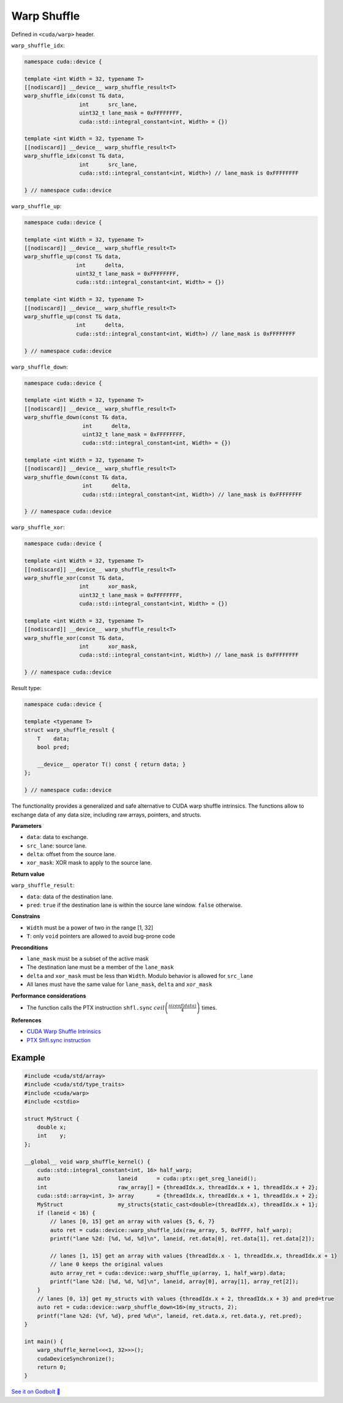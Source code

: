 .. _libcudacxx-extended-api-warp-warp-shuffle:

Warp Shuffle
============

Defined in ``<cuda/warp>`` header.

``warp_shuffle_idx``:

.. code:: cuda

    namespace cuda::device {

    template <int Width = 32, typename T>
    [[nodiscard]] __device__ warp_shuffle_result<T>
    warp_shuffle_idx(const T& data,
                     int      src_lane,
                     uint32_t lane_mask = 0xFFFFFFFF,
                     cuda::std::integral_constant<int, Width> = {})

    template <int Width = 32, typename T>
    [[nodiscard]] __device__ warp_shuffle_result<T>
    warp_shuffle_idx(const T& data,
                     int      src_lane,
                     cuda::std::integral_constant<int, Width>) // lane_mask is 0xFFFFFFFF

    } // namespace cuda::device

``warp_shuffle_up``:

.. code:: cuda

    namespace cuda::device {

    template <int Width = 32, typename T>
    [[nodiscard]] __device__ warp_shuffle_result<T>
    warp_shuffle_up(const T& data,
                    int      delta,
                    uint32_t lane_mask = 0xFFFFFFFF,
                    cuda::std::integral_constant<int, Width> = {})

    template <int Width = 32, typename T>
    [[nodiscard]] __device__ warp_shuffle_result<T>
    warp_shuffle_up(const T& data,
                    int      delta,
                    cuda::std::integral_constant<int, Width>) // lane_mask is 0xFFFFFFFF

    } // namespace cuda::device

``warp_shuffle_down``:

.. code:: cuda

    namespace cuda::device {

    template <int Width = 32, typename T>
    [[nodiscard]] __device__ warp_shuffle_result<T>
    warp_shuffle_down(const T& data,
                      int      delta,
                      uint32_t lane_mask = 0xFFFFFFFF,
                      cuda::std::integral_constant<int, Width> = {})

    template <int Width = 32, typename T>
    [[nodiscard]] __device__ warp_shuffle_result<T>
    warp_shuffle_down(const T& data,
                      int      delta,
                      cuda::std::integral_constant<int, Width>) // lane_mask is 0xFFFFFFFF

    } // namespace cuda::device

``warp_shuffle_xor``:

.. code:: cuda

    namespace cuda::device {

    template <int Width = 32, typename T>
    [[nodiscard]] __device__ warp_shuffle_result<T>
    warp_shuffle_xor(const T& data,
                     int      xor_mask,
                     uint32_t lane_mask = 0xFFFFFFFF,
                     cuda::std::integral_constant<int, Width> = {})

    template <int Width = 32, typename T>
    [[nodiscard]] __device__ warp_shuffle_result<T>
    warp_shuffle_xor(const T& data,
                     int      xor_mask,
                     cuda::std::integral_constant<int, Width>) // lane_mask is 0xFFFFFFFF

    } // namespace cuda::device

Result type:

.. code:: cuda

    namespace cuda::device {

    template <typename T>
    struct warp_shuffle_result {
        T    data;
        bool pred;

        __device__ operator T() const { return data; }
    };

    } // namespace cuda::device

The functionality provides a generalized and safe alternative to CUDA warp shuffle intrinsics.
The functions allow to exchange data of any data size, including raw arrays, pointers, and structs.

**Parameters**

- ``data``: data to exchange.
- ``src_lane``: source lane.
- ``delta``: offset from the source lane.
- ``xor_mask``: XOR mask to apply to the source lane.

**Return value**

``warp_shuffle_result``:

- ``data``: data of the destination lane.
- ``pred``: ``true`` if the destination lane is within the source lane window. ``false`` otherwise.

**Constrains**

- ``Width`` must be a power of two in the range [1, 32]
- ``T``: only ``void`` pointers are allowed to avoid bug-prone code

**Preconditions**

- ``lane_mask`` must be a subset of the active mask
- The destination lane must be a member of the ``lane_mask``
- ``delta`` and ``xor_mask`` must be less than ``Width``. Modulo behavior is allowed for ``src_lane``
- All lanes must have the same value for ``lane_mask``, ``delta`` and ``xor_mask``

**Performance considerations**

- The function calls the PTX instruction ``shfl.sync`` :math:`ceil\left(\frac{sizeof(data)}{4}\right)` times.

**References**

- `CUDA Warp Shuffle Intrinsics <https://docs.nvidia.com/cuda/cuda-c-programming-guide/index.html#warp-shuffle>`_
- `PTX Shfl.sync instruction <https://docs.nvidia.com/cuda/parallel-thread-execution/index.html#data-movement-and-conversion-instructions-shfl-sync>`_

Example
-------

.. code:: cuda

    #include <cuda/std/array>
    #include <cuda/std/type_traits>
    #include <cuda/warp>
    #include <cstdio>

    struct MyStruct {
        double x;
        int    y;
    };

    __global__ void warp_shuffle_kernel() {
        cuda::std::integral_constant<int, 16> half_warp;
        auto                     laneid      = cuda::ptx::get_sreg_laneid();
        int                      raw_array[] = {threadIdx.x, threadIdx.x + 1, threadIdx.x + 2};
        cuda::std::array<int, 3> array       = {threadIdx.x, threadIdx.x + 1, threadIdx.x + 2};
        MyStruct                 my_structs{static_cast<double>(threadIdx.x), threadIdx.x + 1};
        if (laneid < 16) {
            // lanes [0, 15] get an array with values {5, 6, 7}
            auto ret = cuda::device::warp_shuffle_idx(raw_array, 5, 0xFFFF, half_warp);
            printf("lane %2d: [%d, %d, %d]\n", laneid, ret.data[0], ret.data[1], ret.data[2]);

            // lanes [1, 15] get an array with values {threadIdx.x - 1, threadIdx.x, threadIdx.x + 1}
            // lane 0 keeps the original values
            auto array_ret = cuda::device::warp_shuffle_up(array, 1, half_warp).data;
            printf("lane %2d: [%d, %d, %d]\n", laneid, array[0], array[1], array_ret[2]);
        }
        // lanes [0, 13] get my_structs with values {threadIdx.x + 2, threadIdx.x + 3} and pred=true
        auto ret = cuda::device::warp_shuffle_down<16>(my_structs, 2);
        printf("lane %2d: {%f, %d}, pred %d\n", laneid, ret.data.x, ret.data.y, ret.pred);
    }

    int main() {
        warp_shuffle_kernel<<<1, 32>>>();
        cudaDeviceSynchronize();
        return 0;
    }

`See it on Godbolt 🔗 <https://godbolt.org/z/soWTaG6Eb>`_
